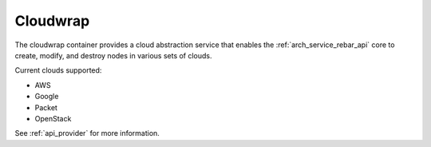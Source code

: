 .. index::
  pair: Services; Cloudwrap
  pair: Container; Cloudwrap

.. _arch_service_cloudwrap:

Cloudwrap
---------

The cloudwrap container provides a cloud abstraction service that enables the :ref:`arch_service_rebar_api` core to create,
modify, and destroy nodes in various sets of clouds.

Current clouds supported:

* AWS
* Google
* Packet
* OpenStack

See :ref:`api_provider` for more information.
